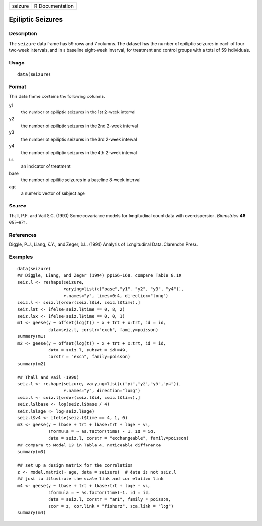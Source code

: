 +---------+-----------------+
| seizure | R Documentation |
+---------+-----------------+

Epiliptic Seizures
------------------

Description
~~~~~~~~~~~

The ``seizure`` data frame has 59 rows and 7 columns. The dataset has
the number of epiliptic seizures in each of four two-week intervals, and
in a baseline eight-week inverval, for treatment and control groups with
a total of 59 individuals.

Usage
~~~~~

::

    data(seizure)

Format
~~~~~~

This data frame contains the following columns:

y1
    the number of epiliptic seizures in the 1st 2-week interval

y2
    the number of epiliptic seizures in the 2nd 2-week interval

y3
    the number of epiliptic seizures in the 3rd 2-week interval

y4
    the number of epiliptic seizures in the 4th 2-week interval

trt
    an indicator of treatment

base
    the number of epilitic seizures in a baseline 8-week interval

age
    a numeric vector of subject age

Source
~~~~~~

Thall, P.F. and Vail S.C. (1990) Some covariance models for longitudinal
count data with overdispersion. *Biometrics* **46**: 657–671.

References
~~~~~~~~~~

Diggle, P.J., Liang, K.Y., and Zeger, S.L. (1994) Analysis of
Longitudinal Data. Clarendon Press.

Examples
~~~~~~~~

::

    data(seizure)
    ## Diggle, Liang, and Zeger (1994) pp166-168, compare Table 8.10
    seiz.l <- reshape(seizure,
                      varying=list(c("base","y1", "y2", "y3", "y4")),
                      v.names="y", times=0:4, direction="long")
    seiz.l <- seiz.l[order(seiz.l$id, seiz.l$time),]
    seiz.l$t <- ifelse(seiz.l$time == 0, 8, 2)
    seiz.l$x <- ifelse(seiz.l$time == 0, 0, 1)
    m1 <- geese(y ~ offset(log(t)) + x + trt + x:trt, id = id,
                data=seiz.l, corstr="exch", family=poisson)
    summary(m1)
    m2 <- geese(y ~ offset(log(t)) + x + trt + x:trt, id = id,
                data = seiz.l, subset = id!=49,
                corstr = "exch", family=poisson)
    summary(m2)

    ## Thall and Vail (1990)
    seiz.l <- reshape(seizure, varying=list(c("y1","y2","y3","y4")),
                      v.names="y", direction="long")
    seiz.l <- seiz.l[order(seiz.l$id, seiz.l$time),]
    seiz.l$lbase <- log(seiz.l$base / 4)
    seiz.l$lage <- log(seiz.l$age)
    seiz.l$v4 <- ifelse(seiz.l$time == 4, 1, 0)
    m3 <- geese(y ~ lbase + trt + lbase:trt + lage + v4, 
                sformula = ~ as.factor(time) - 1, id = id,
                data = seiz.l, corstr = "exchangeable", family=poisson)
    ## compare to Model 13 in Table 4, noticeable difference
    summary(m3)

    ## set up a design matrix for the correlation
    z <- model.matrix(~ age, data = seizure)  # data is not seiz.l
    ## just to illustrate the scale link and correlation link
    m4 <- geese(y ~ lbase + trt + lbase:trt + lage + v4,
                sformula = ~ as.factor(time)-1, id = id,
                data = seiz.l, corstr = "ar1", family = poisson,
                zcor = z, cor.link = "fisherz", sca.link = "log")
    summary(m4)
